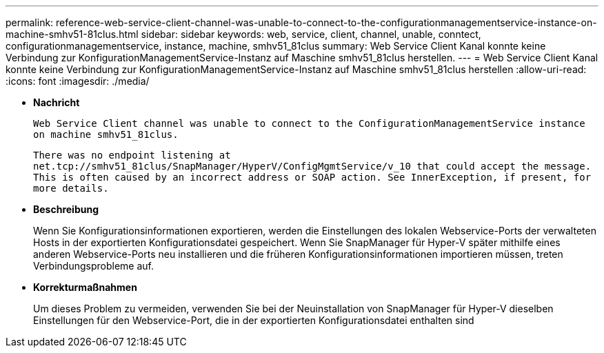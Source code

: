 ---
permalink: reference-web-service-client-channel-was-unable-to-connect-to-the-configurationmanagementservice-instance-on-machine-smhv51-81clus.html 
sidebar: sidebar 
keywords: web, service, client, channel, unable, conntect, configurationmanagementservice, instance, machine, smhv51_81clus 
summary: Web Service Client Kanal konnte keine Verbindung zur KonfigurationManagementService-Instanz auf Maschine smhv51_81clus herstellen. 
---
= Web Service Client Kanal konnte keine Verbindung zur KonfigurationManagementService-Instanz auf Maschine smhv51_81clus herstellen
:allow-uri-read: 
:icons: font
:imagesdir: ./media/


* *Nachricht*
+
`Web Service Client channel was unable to connect to the ConfigurationManagementService instance on machine smhv51_81clus.`

+
`There was no endpoint listening at net.tcp://smhv51_81clus/SnapManager/HyperV/ConfigMgmtService/v_10 that could accept the message. This is often caused by an incorrect address or SOAP action. See InnerException, if present, for more details.`

* *Beschreibung*
+
Wenn Sie Konfigurationsinformationen exportieren, werden die Einstellungen des lokalen Webservice-Ports der verwalteten Hosts in der exportierten Konfigurationsdatei gespeichert. Wenn Sie SnapManager für Hyper-V später mithilfe eines anderen Webservice-Ports neu installieren und die früheren Konfigurationsinformationen importieren müssen, treten Verbindungsprobleme auf.

* *Korrekturmaßnahmen*
+
Um dieses Problem zu vermeiden, verwenden Sie bei der Neuinstallation von SnapManager für Hyper-V dieselben Einstellungen für den Webservice-Port, die in der exportierten Konfigurationsdatei enthalten sind


